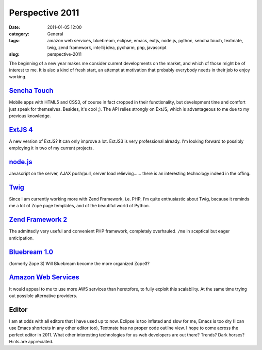 Perspective 2011
################
:date: 2011-01-05 12:00
:category: General
:tags: amazon web services, bluebream, eclipse, emacs, extjs, node.js, python, sencha touch, textmate, twig, zend framework, intellij idea, pycharm, php, javascript
:slug: perspective-2011

The beginning of a new year makes me consider current developments on
the market, and which of those might be of interest to me. It is also a
kind of fresh start, an attempt at motivation that probably everybody
needs in their job to enjoy working. 

`Sencha Touch`_ 
---------------
Mobile apps with HTML5 and CSS3, of course in fact cropped in their functionality, but
development time and comfort just speak for themselves. Besides, it's
cool ;). The API relies strongly on ExtJS, which is advantageous to me
due to my previous knowledge. 

`ExtJS 4`_ 
----------
A new version of ExtJS? It can
only improve a lot. ExtJS3 is very professional already. I'm looking
forward to possibly employing it in two of my current projects.

`node.js`_ 
----------
Javascript on the server, AJAX push/pull, server load
relieving...... there is an interesting technology indeed in the offing.

`Twig`_ 
-------
Since I am currently working more with Zend Framework, i.e. PHP,
I'm quite enthusiastic about Twig, because it reminds me a lot of Zope
page templates, and of the beautiful world of Python. 

`Zend Framework 2`_ 
-------------------
The admittedly very useful and convenient PHP framework, completely
overhauled. ``/me`` in sceptical but eager anticipation. 

`Bluebream 1.0`_ 
----------------
(formerly Zope 3) Will Bluebream become the more organized Zope3?

`Amazon Web Services`_ 
----------------------
It would appeal to me to use more AWS services
than heretofore, to fully exploit this scalability. At the same time
trying out possible alternative providers. 

Editor 
------
I am at odds with all
editors that I have used up to now. Eclipse is too inflated and slow for
me, Emacs is too dry (I can use Emacs shortcuts in any other editor
too), Textmate has no proper code outline view. I hope to come across
the perfect editor in 2011. What other interesting technologies for us
web developers are out there? Trends? Dark horses? Hints are
appreciated.

.. _Sencha Touch: http://www.sencha.com/products/touch/
.. _ExtJS 4: http://www.sencha.com/blog/2010/11/22/ext-js-4-preview-faster-easier-more-stable/
.. _node.js: http://nodejs.org/
.. _Twig: http://www.twig-project.org/
.. _Zend Framework 2: https://github.com/zendframework/zf2
.. _Bluebream 1.0: http://pypi.python.org/pypi/bluebream
.. _Amazon Web Services: http://aws.amazon.com/
